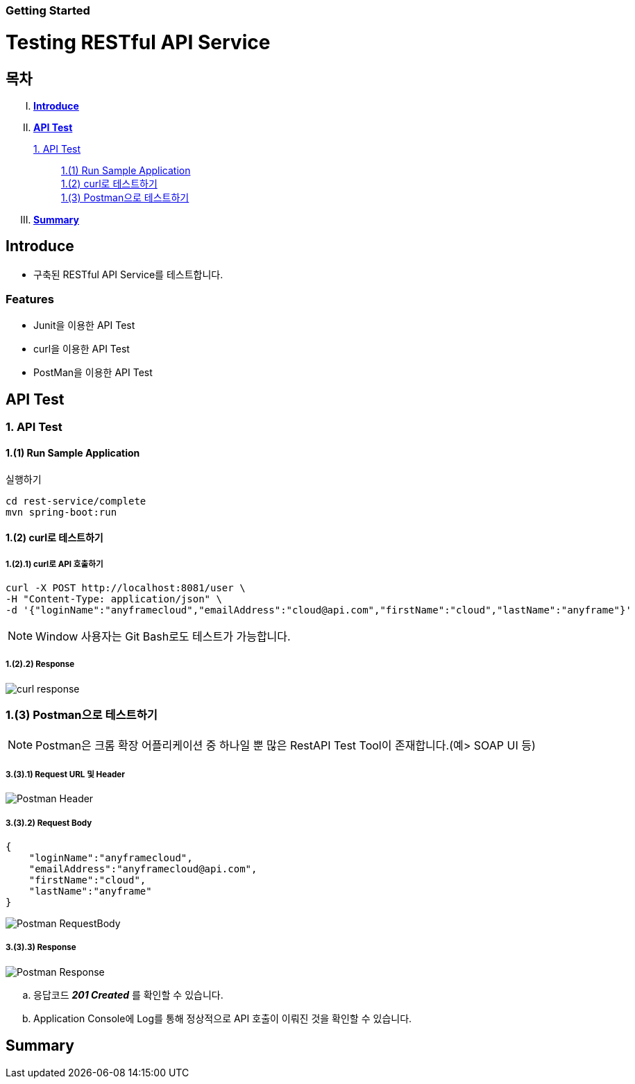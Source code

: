 Getting Started
~~~~~~~~~~~~~~

Testing RESTful API Service
===========================

== 목차
..... *<<intro>>*

..... *<<main1>>*

        <<section1-1>>::
            <<section1-1-1>> +
            <<section1-1-2>> +
            <<section1-1-3>>

..... *<<outro>>*


// Page 구분
<<<



[[intro]]
== Introduce
* 구축된 RESTful API Service를 테스트합니다.

=== Features
* Junit을 이용한 API Test
* curl을 이용한 API Test
* PostMan을 이용한 API Test


// Page 구분
<<<

[[main1]]
== API Test

[[section1-1]]
=== 1. API Test


[[section1-1-1]]
==== 1.(1) Run Sample Application

.실행하기
....
cd rest-service/complete
mvn spring-boot:run
....

[[section1-1-2]]
==== 1.(2) curl로 테스트하기


===== 1.(2).1) curl로 API 호출하기
[source, Shell]
----
curl -X POST http://localhost:8081/user \
-H "Content-Type: application/json" \
-d '{"loginName":"anyframecloud","emailAddress":"cloud@api.com","firstName":"cloud","lastName":"anyframe"}'
----
NOTE: Window 사용자는 Git Bash로도 테스트가 가능합니다.

===== 1.(2).2) Response
image:image_curl_response.png[curl response]



[[section1-1-3]]
=== 1.(3) Postman으로 테스트하기

NOTE: Postman은 크롬 확장 어플리케이션 중 하나일 뿐 많은 RestAPI Test Tool이 존재합니다.(예> SOAP UI 등)

===== 3.(3).1) Request URL 및 Header
image:image_postman_header.png[Postman Header]

===== 3.(3).2) Request Body
[source, Json]
--------------------------------------------
{
    "loginName":"anyframecloud",
    "emailAddress":"anyframecloud@api.com",
    "firstName":"cloud",
    "lastName":"anyframe"
}
--------------------------------------------
image:image_postman_payload.png[Postman RequestBody]

===== 3.(3).3) Response
image:image_postman_response.png[Postman Response]

.. 응답코드 *_201 Created_* 를 확인할 수 있습니다.
.. Application Console에 Log를 통해 정상적으로 API 호출이 이뤄진 것을 확인할 수 있습니다.



// Page 구분
<<<


[[outro]]
== Summary